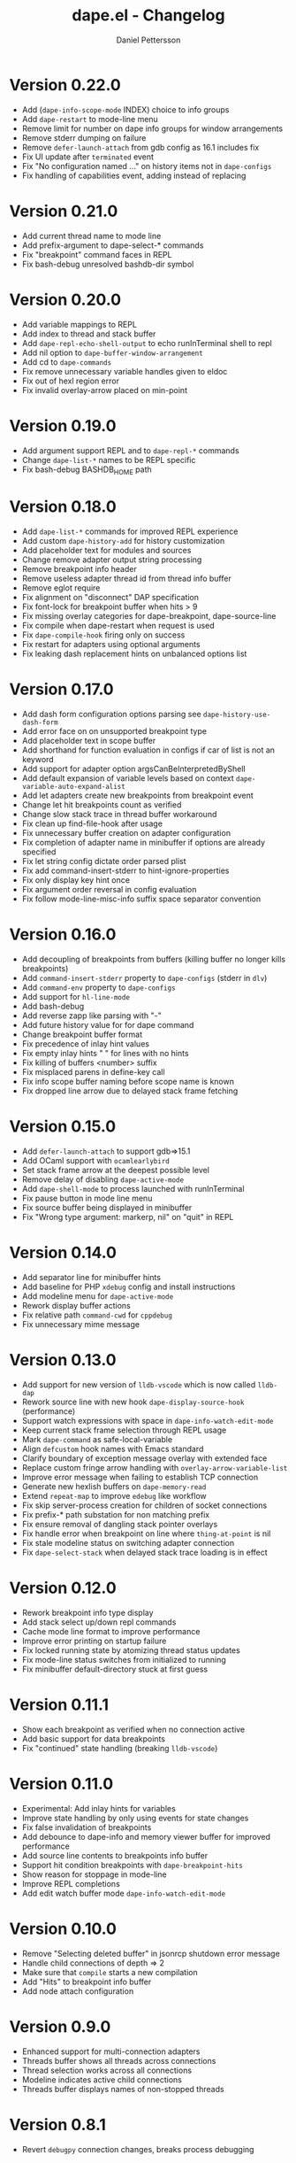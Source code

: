 #+title: dape.el - Changelog
#+author: Daniel Pettersson
#+language: en

* Version 0.22.0
- Add (=dape-info-scope-mode= INDEX) choice to info groups
- Add =dape-restart= to mode-line menu
- Remove limit for number on dape info groups for window arrangements
- Remove stderr dumping on failure
- Remove =defer-launch-attach= from gdb config as 16.1 includes fix
- Fix UI update after =terminated= event
- Fix "No configuration named ..." on history items not in =dape-configs=
- Fix handling of capabilities event, adding instead of replacing

* Version 0.21.0
- Add current thread name to mode line
- Add prefix-argument to dape-select-* commands
- Fix "breakpoint" command faces in REPL
- Fix bash-debug unresolved bashdb-dir symbol

* Version 0.20.0
- Add variable mappings to REPL
- Add index to thread and stack buffer
- Add =dape-repl-echo-shell-output= to echo runInTerminal shell to repl
- Add nil option to =dape-buffer-window-arrangement=
- Add cd to =dape-commands=
- Fix remove unnecessary variable handles given to eldoc
- Fix out of hexl region error
- Fix invalid overlay-arrow placed on min-point

* Version 0.19.0
- Add argument support REPL and to =dape-repl-*= commands
- Change =dape-list-*= names to be REPL specific
- Fix bash-debug BASHDB_HOME path

* Version 0.18.0
- Add =dape-list-*= commands for improved REPL experience
- Add custom =dape-history-add= for history customization
- Add placeholder text for modules and sources
- Change remove adapter output string processing
- Remove breakpoint info header
- Remove useless adapter thread id from thread info buffer
- Remove eglot require
- Fix alignment on "disconnect" DAP specification
- Fix font-lock for breakpoint buffer when hits > 9
- Fix missing overlay categories for dape-breakpoint, dape-source-line
- Fix compile when dape-restart when request is used
- Fix =dape-compile-hook= firing only on success
- Fix restart for adapters using optional arguments
- Fix leaking dash replacement hints on unbalanced options list

* Version 0.17.0
- Add dash form configuration options parsing see =dape-history-use-dash-form=
- Add error face on on unsupported breakpoint type
- Add placeholder text in scope buffer
- Add shorthand for function evaluation in configs if car of list is not an keyword
- Add support for adapter option argsCanBeInterpretedByShell
- Add default expansion of variable levels based on context =dape-variable-auto-expand-alist=
- Add let adapters create new breakpoints from breakpoint event
- Change let hit breakpoints count as verified
- Change slow stack trace in thread buffer workaround
- Fix clean up find-file-hook after usage
- Fix unnecessary buffer creation on adapter configuration
- Fix completion of adapter name in minibuffer if options are already specified
- Fix let string config dictate order parsed plist
- Fix add command-insert-stderr to hint-ignore-properties
- Fix only display key hint once
- Fix argument order reversal in config evaluation
- Fix follow mode-line-misc-info suffix space separator convention

* Version 0.16.0
- Add decoupling of breakpoints from buffers (killing buffer no longer kills breakpoints)
- Add =command-insert-stderr= property to =dape-configs= (stderr in =dlv=)
- Add =command-env= property to =dape-configs=
- Add support for =hl-line-mode=
- Add bash-debug
- Add reverse zapp like parsing with "-"
- Add future history value for for dape command
- Change breakpoint buffer format
- Fix precedence of inlay hint values
- Fix empty inlay hints "  " for lines with no hints
- Fix killing of buffers <number> suffix
- Fix misplaced parens in define-key call
- Fix info scope buffer naming before scope name is known
- Fix dropped line arrow due to delayed stack frame fetching

* Version 0.15.0
- Add =defer-launch-attach= to support gdb=>15.1
- Add OCaml support with =ocamlearlybird=
- Set stack frame arrow at the deepest possible level
- Remove delay of disabling =dape-active-mode=
- Add =dape-shell-mode= to process launched with runInTerminal
- Fix pause button in mode line menu
- Fix source buffer being displayed in minibuffer
- Fix "Wrong type argument: markerp, nil" on "quit" in REPL

* Version 0.14.0
- Add separator line for minibuffer hints
- Add baseline for PHP =xdebug= config and install instructions
- Add modeline menu for =dape-active-mode=
- Rework display buffer actions
- Fix relative path =command-cwd= for =cppdebug=
- Fix unnecessary mime message

* Version 0.13.0
- Add support for new version of =lldb-vscode= which is now called =lldb-dap=
- Rework source line with new hook =dape-display-source-hook= (performance)
- Support watch expressions with space in =dape-info-watch-edit-mode=
- Keep current stack frame selection through REPL usage
- Mark =dape-command= as safe-local-variable
- Align =defcustom= hook names with Emacs standard
- Clarify boundary of exception message overlay with extended face
- Replace custom fringe arrow handling with =overlay-arrow-variable-list=
- Improve error message when failing to establish TCP connection
- Generate new hexlish buffers on =dape-memory-read=
- Extend =repeat-map= to improve =edebug= like workflow
- Fix skip server-process creation for children of socket connections
- Fix prefix-* path substation for non matching prefix
- Fix ensure removal of dangling stack pointer overlays
- Fix handle error when breakpoint on line where =thing-at-point= is nil
- Fix stale modeline status on switching adapter connection
- Fix =dape-select-stack= when delayed stack trace loading is in effect

* Version 0.12.0
- Rework breakpoint info type display
- Add stack select up/down repl commands
- Cache mode line format to improve performance
- Improve error printing on startup failure
- Fix locked running state by atomizing thread status updates
- Fix mode-line status switches from initialized to running
- Fix minibuffer default-directory stuck at first guess

* Version 0.11.1
- Show each breakpoint as verified when no connection active
- Add basic support for data breakpoints
- Fix "continued" state handling (breaking =lldb-vscode=)

* Version 0.11.0
- Experimental: Add inlay hints for variables
- Improve state handling by only using events for state changes
- Fix false invalidation of breakpoints
- Add debounce to dape-info and memory viewer buffer for improved performance
- Add source line contents to breakpoints info buffer
- Support hit condition breakpoints with =dape-breakpoint-hits=
- Show reason for stoppage in mode-line
- Improve REPL completions
- Add edit watch buffer mode =dape-info-watch-edit-mode=

* Version 0.10.0
- Remove "Selecting deleted buffer" in jsonrcp shutdown error message
- Handle child connections of depth => 2
- Make sure that =compile= starts a new compilation
- Add "Hits" to breakpoint info buffer
- Add node attach configuration

* Version 0.9.0
- Enhanced support for multi-connection adapters
- Threads buffer shows all threads across connections
- Thread selection works across all connections
- Modeline indicates active child connections
- Threads buffer displays names of non-stopped threads

* Version 0.8.1
- Revert =debugpy= connection changes, breaks process debugging

* Version 0.8
- Add new mode for memory view =dape-memory-mode= with write support
- Enable persistent breakpoint support with =dape-breakpoint-save= and =dape-breakpoint-load=
- Remove gdb disclaimer, gdb seams to be fully supported by =dape=
- Add =js-debug-ts-node= batteries included configuration
- Add =debugpy-module= batteries included configuration
- Switch =debugpy= connection to stdio, improves tramp usage (no need for exposing ports)
- Prefer the current file when having multiple Java main classes (=jdtls=)
- Add module information in stack buffer with =dape-info-stack-buffer-modules=
- Show threads information in running state
- Add dape buffer window customization =dape-info-buffer-window-groups=
- Improve repl shorthand, support for multi char shorthand and completion
- Use autoport and tramp config transformations as default (=dape-default-config-functions=)
- Add info messaging for tramp detection
- Add =:null= as json null symbol
- Bump jsonrpc version 1.0.25 (improved performance on large messages batches)
- Improve =dape-configs= documentation
- Rework core dape macros into hygienic macros
- Improve =dape-pause= connection inferring
- Ensure stopped buffer for watch buffer var fetching, remove flickering
- Rework function evaluation in minibuffer hints
- Rework dape-info to use revert-buffer
- Rework runInTerminal to use =make-process= directly
- Fix recursive nil to :json-false translation
- Fix goto module with remote debugging
- Remove dependency on undefined behaviour (defun return value)
- Fix usage of locally defined =dape-configs=

* Version 0.7
- Add GDB as an "supported" adapter (see =dape--info-threads-all-stack-trace-disable=)
- Change thread up/down bindings to match gud bindings
- Skip updating non visible info buffers
- Expose request timeout as =dape-timeout=
- Improve performance of stack trace calls

* Version 0.6
- Harden breakpoints functions against dead breakpoint overlays
- Small improvements in the batteries included configurations
- Nicer variable print in repl
- Improve current connection guesses (improves =debugpy= multi process support)
- Bump required jsonrpc version to 1.0.24
- Fix broken external terminal with correct =runInTerminal= response in =js-debug=
- Normalize naming and usage of dape faces
- Add typescript as part of js-debug modes
- Focus emacs on stopped, controllable with =dape-on-stopped-hooks=

* Version 0.5
- Use setBreakpoints response and event =breakpoint= to validate and move breakpoints
- Add =dape-debug= custom to disable debug printouts in =*dape-repl*=
- Fix =startDebugging= request removing stack pointer

* Version 0.4
- Switched to jsonrpc.el for parsing DAP messages
- Add support for modules and loaded sources
- Added jdtls (java-debug) as a supported adapter
- Handle subprocess creation for =debugpy= processes (fix =startDebugging= handling)
- Add option to align variables buffer =dape-info-variable-table-aligned= (unaligned per default)
- Add overlay for inline exception stoppage description
- Rework dape debugging printouts (removed =*dape-debug*= buffer) in =*dape-repl*=
- =dape-info= now toggles buffers on interactive calls
- Add file name completion for interactive calls of =dape=
- New global non interactive mode for =dape-active-mode= for adding bindings
- Added hints in minibuffer controlled by =dape-minibuffer-hint=, =dape-minibuffer-hint-ignore-properties=
- Rework of =dape-configs=; remove usage of =read-*= functions and guess default values instead.
- Add =dape-command= as an analog to =compile-command=
- Rework in buffer stack pointers to be able to display breakpoints and arrow at same line
- Change defaults of =dape-display-source-buffer-action=
- Add commands for moving up and down the stack =C-o=, =C-i=
- Add mouse bindings for adding, changing and removing =dape-breakpoints-*=
- Add generic =dape-config= entries for exploring adapters =launch=, =attach=
- Improve usability of =dape-evaluate-expression=, if sends region if active
- Rework =dape-breakpoints=*= =dape= incorrectly allowed for multiple breakpoints on same line
- Minor bugfixes and improvements

* Version 0.3
- Add support for source by sourceReference by =dape-mime-mode-alist=
- Support stepping granularity with =dape-stepping-granularity=
- Improve repl completions with completionTriggerCharacters
- Add =rdbg= as a batteries included adapter
- Extend =fn= config keyword to take a list of functions as well
- Cleanup breakpoints on buffer kill
- Add basic support for debugging with tramp
- Add new configuration keys prefix-local and prefix-remote for source mapping
- Minor bugfixes and improvements

